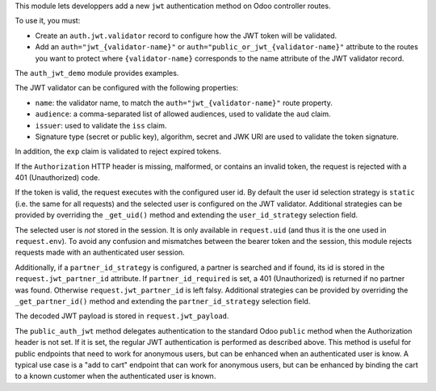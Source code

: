 This module lets developpers add a new ``jwt`` authentication method on Odoo
controller routes.

To use it, you must:

* Create an ``auth.jwt.validator`` record to configure how the JWT token will
  be validated.
* Add an ``auth="jwt_{validator-name}"`` or ``auth="public_or_jwt_{validator-name}"``
  attribute to the routes you want to protect where ``{validator-name}`` corresponds to
  the name attribute of the JWT validator record.

The ``auth_jwt_demo`` module provides examples.

The JWT validator can be configured with the following properties:

* ``name``: the validator name, to match the ``auth="jwt_{validator-name}"``
  route property.
* ``audience``: a comma-separated list of allowed audiences, used to validate
  the ``aud`` claim.
* ``issuer``: used to validate the ``iss`` claim.
* Signature type (secret or public key), algorithm, secret and JWK URI
  are used to validate the token signature.

In addition, the ``exp`` claim is validated to reject expired tokens.

If the ``Authorization`` HTTP header is missing, malformed, or contains
an invalid token, the request is rejected with a 401 (Unauthorized) code.

If the token is valid, the request executes with the configured user id. By
default the user id selection strategy is ``static`` (i.e. the same for all
requests) and the selected user is configured on the JWT validator. Additional
strategies can be provided by overriding the ``_get_uid()`` method and
extending the ``user_id_strategy`` selection field.

The selected user is *not* stored in the session. It is only available in
``request.uid`` (and thus it is the one used in ``request.env``). To avoid any
confusion and mismatches between the bearer token and the session, this module
rejects requests made with an authenticated user session.

Additionally, if a ``partner_id_strategy`` is configured, a partner is searched
and if found, its id is stored in the ``request.jwt_partner_id`` attribute. If
``partner_id_required`` is set, a 401 (Unauthorized) is returned if no partner
was found. Otherwise ``request.jwt_partner_id`` is left falsy. Additional
strategies can be provided by overriding the ``_get_partner_id()`` method
and extending the ``partner_id_strategy`` selection field.

The decoded JWT payload is stored in ``request.jwt_payload``.

The ``public_auth_jwt`` method delegates authentication to the standard Odoo ``public``
method when the Authorization header is not set. If it is set, the regular JWT
authentication is performed as described above. This method is useful for public
endpoints that need to work for anonymous users, but can be enhanced when an
authenticated user is know. A typical use case is a "add to cart" endpoint that can work
for anonymous users, but can be enhanced by binding the cart to a known customer when
the authenticated user is known.
